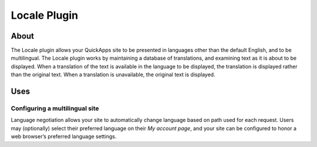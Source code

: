 Locale Plugin
#############

About
=====

The Locale plugin allows your QuickApps site to be presented in
languages other than the default English, and to be multilingual. The
Locale plugin works by maintaining a database of translations, and
examining text as it is about to be displayed. When a translation of the
text is available in the language to be displayed, the translation is
displayed rather than the original text. When a translation is
unavailable, the original text is displayed.

Uses
====

Configuring a multilingual site
-------------------------------

Language negotiation allows your site to automatically change language
based on path used for each request. Users may (optionally) select their
preferred language on their *My account page*, and your site can be
configured to honor a web browser’s preferred language settings.

.. meta::
    :title lang=en: Locale Plugin
    :keywords lang=en: locale plugin,locale,plugin,languages,translate,language,multilingual,configure
